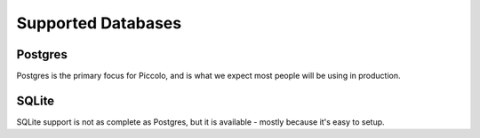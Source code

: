 Supported Databases
===================

Postgres
--------
Postgres is the primary focus for Piccolo, and is what we expect most people
will be using in production.

SQLite
------
SQLite support is not as complete as Postgres, but it is available - mostly
because it's easy to setup.
